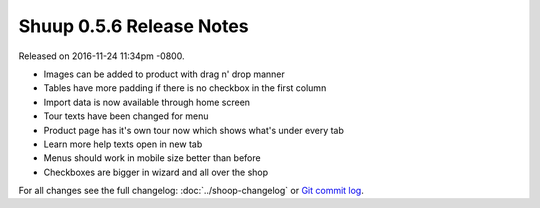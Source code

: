 Shuup 0.5.6 Release Notes
=========================

Released on 2016-11-24 11:34pm -0800.

* Images can be added to product with drag n' drop manner
* Tables have more padding if there is no checkbox in the first column
* Import data is now available through home screen
* Tour texts have been changed for menu
* Product page has it's own tour now which shows what's under every tab
* Learn more help texts open in new tab
* Menus should work in mobile size better than before
* Checkboxes are bigger in wizard and all over the shop

For all changes see the full changelog:
:doc:`../shoop-changelog` or `Git commit log
<https://github.com/shuup/shuup-enterprise/commits/v0.5.6>`__.
